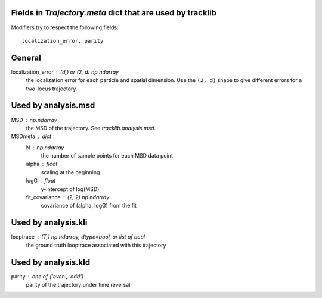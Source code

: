 Fields in `Trajectory.meta` dict that are used by tracklib
----------------------------------------------------------
Modifiers try to respect the following fields::

    localization_error, parity

General
-------
localization_error : (d,) or (2, d) np.ndarray
    the localization error for each particle and spatial dimension. Use the
    ``(2, d)`` shape to give different errors for a two-locus trajectory.

Used by analysis.msd
--------------------
MSD : np.ndarray
    the MSD of the trajectory. See `tracklib.analysis.msd`.
MSDmeta : dict
    N : np.ndarray
        the number of sample points for each MSD data point
    alpha : float
        scaling at the beginning
    logG : float
        y-intercept of log(MSD)
    fit_covariance : (2, 2) np.ndarray
        covariance of (alpha, logG) from the fit

Used by analysis.kli
------------
looptrace : (T,) np.ndarray, dtype=bool, or list of bool
    the ground truth looptrace associated with this trajectory

Used by analysis.kld
--------------------
parity : one of {'even', 'odd'}
    parity of the trajectory under time reversal
